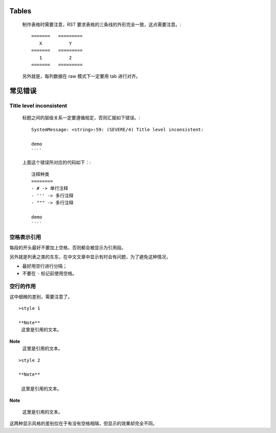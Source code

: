Tables
======

    制作表格时需要注意，RST 要求表格的三条线的外形完全一致，这点需要注意。::

	=======   =========
	   X	      Y
	=======   =========
	   1          2
	=======   =========

    另外就是，每列数据在 raw 模式下一定要用 tab 进行对齐。

常见错误
========

Title level inconsistent
------------------------
    标题之间的层级关系一定要遵循规定，否则汇报如下错误。::

	SystemMessage: <string>:59: (SEVERE/4) Title level inconsistent:

	demo
	````

    上面这个错误所对应的代码如下：::

	注释种类
	========
	- # -> 单行注释
	- ''' -> 多行注释
	- """ -> 多行注释

	demo
	````

空格表示引用
------------
每段的开头最好不要加上空格，否则都会被显示为引用段。

另外就是列表之类的东东，在中文文章中显示有时会有问题，为了避免这种情况，

- 最好用空行进行分隔；
- 不要在 ``-`` 标记前使用空格。

空行的作用
----------
这中细微的差别，需要注意了。 ::

	>style 1

	**Note**
	 这里是引用的文本。

**Note**
 这里是引用的文本。

::

	>style 2

	**Note**

	 这里是引用的文本。

**Note**
 
 这里是引用的文本。
这两种显示风格的差别仅在于有没有空格相隔，但显示的效果却完全不同。


